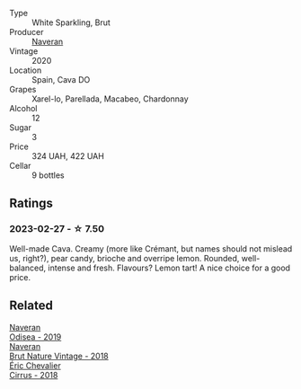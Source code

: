 #+attr_html: :class wine-main-image
[[file:/images/d0/2d57a9-82e6-4425-bd18-ea7db56a113c/2023-02-20-22-09-29-IMG-5138@512.webp]]

- Type :: White Sparkling, Brut
- Producer :: [[barberry:/producers/d39488ac-3cfd-4c03-a490-8c8ed9781861][Naveran]]
- Vintage :: 2020
- Location :: Spain, Cava DO
- Grapes :: Xarel-lo, Parellada, Macabeo, Chardonnay
- Alcohol :: 12
- Sugar :: 3
- Price :: 324 UAH, 422 UAH
- Cellar :: 9 bottles

** Ratings

*** 2023-02-27 - ☆ 7.50

Well-made Cava. Creamy (more like Crémant, but names should not mislead us, right?), pear candy, brioche and overripe lemon. Rounded, well-balanced, intense and fresh. Flavours? Lemon tart! A nice choice for a good price.

** Related

#+begin_export html
<div class="flex-container">
  <a class="flex-item flex-item-left" href="/wines/9504e2d0-06dd-4a3f-9b24-51dbad1454f8.html">
    <img class="flex-bottle" src="/images/95/04e2d0-06dd-4a3f-9b24-51dbad1454f8/2022-01-13-10-00-56-BF768C12-ADD9-4B8D-BEA8-135B687A2720-1-105-c@512.webp"></img>
    <section class="h">Naveran</section>
    <section class="h text-bolder">Odisea - 2019</section>
  </a>

  <a class="flex-item flex-item-right" href="/wines/ee5cbb30-2dd2-4355-b9c9-156c1b2302ab.html">
    <img class="flex-bottle" src="/images/ee/5cbb30-2dd2-4355-b9c9-156c1b2302ab/2020-06-01-21-15-41-14AE461B-B5BD-45A8-BE06-1E4FFB3B3F8A-1-105-c@512.webp"></img>
    <section class="h">Naveran</section>
    <section class="h text-bolder">Brut Nature Vintage - 2018</section>
  </a>

  <a class="flex-item flex-item-left" href="/wines/38b023df-8c26-45e1-80f7-6be3f53681cc.html">
    <img class="flex-bottle" src="/images/38/b023df-8c26-45e1-80f7-6be3f53681cc/2022-07-02-08-51-20-288D8710-8471-4749-8587-B2CB20DA255A-1-105-c@512.webp"></img>
    <section class="h">Éric Chevalier</section>
    <section class="h text-bolder">Cirrus - 2018</section>
  </a>

</div>
#+end_export
